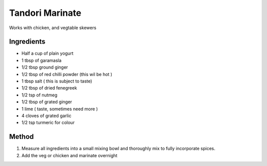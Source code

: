*************
Tandori Marinate
*************

Works with chicken, and vegtable skewers

Ingredients
##########

* Half a cup of plain yogurt
* 1 tbsp of garamasla
* 1/2 tbsp ground ginger
* 1/2 tbsp of red chilli powder (this wil be hot )
* 1 tbsp salt ( this is subject to taste)
* 1/2 tbsp of dried fenegreek
* 1/2 tsp of nutmeg
* 1/2 tbsp of grated ginger
* 1 lime ( taste, sometimes need more )
* 4 cloves of grated garlic
* 1/2 tsp turmeric for colour 

Method
######

#. Measure all ingredients into a small mixing bowl and thoroughly mix to fully incorporate spices.
#. Add the veg or chicken and marinate overnight
